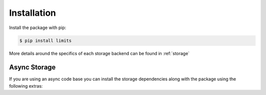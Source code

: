 ============
Installation
============

Install the package with pip:

.. code:: console

   $ pip install limits

.. tab:: Redis

   .. code:: console

      $ pip install limits[redis]

   Includes

   .. literalinclude:: ../../requirements/storage/redis.txt

.. tab:: RedisCluster

   .. code:: console

      $ pip install limits[rediscluster]

   Includes

   .. literalinclude:: ../../requirements/storage/rediscluster.txt

.. tab:: Memcached

   .. code:: console

      $ pip install limits[memcached]

   Includes

   .. literalinclude:: ../../requirements/storage/memcached.txt

.. tab:: MongoDB

   .. code:: console

      $ pip install limits[mongodb]

   Includes:

   .. literalinclude:: ../../requirements/storage/mongodb.txt

.. tab:: Valkey

   .. code:: console

      $ pip install limits[valkey]

   Includes:

   .. literalinclude:: ../../requirements/storage/valkey.txt

More details around the specifics of each storage backend can be
found in :ref:`storage`


Async Storage
=============

If you are using an async code base you can install the storage dependencies
along with the package using the following extras:


.. tab:: Redis

   .. code:: console

      $ pip install limits[async-redis]

   Includes:

   .. literalinclude:: ../../requirements/storage/async-redis.txt

   .. versionadded:: 4.2
      :pypi:`redis` if installed can be used instead of :pypi:`coredis` by setting
      :paramref:`~limits.aio.storage.Redis.implementation` to ``redispy``.
      See :class:`limits.aio.storage.RedisStorage` for more details.


.. tab:: Memcached

   .. code:: console

      $ pip install limits[async-memcached]

   Includes:

   .. literalinclude:: ../../requirements/storage/async-memcached.txt

.. tab:: MongoDB

   .. code:: console

      $ pip install limits[async-mongodb]

   Includes:

   .. literalinclude:: ../../requirements/storage/async-mongodb.txt

.. tab:: Valkey

   .. code:: console

      $ pip install limits[async-valkey]

   Includes:

   .. literalinclude:: ../../requirements/storage/async-valkey.txt


